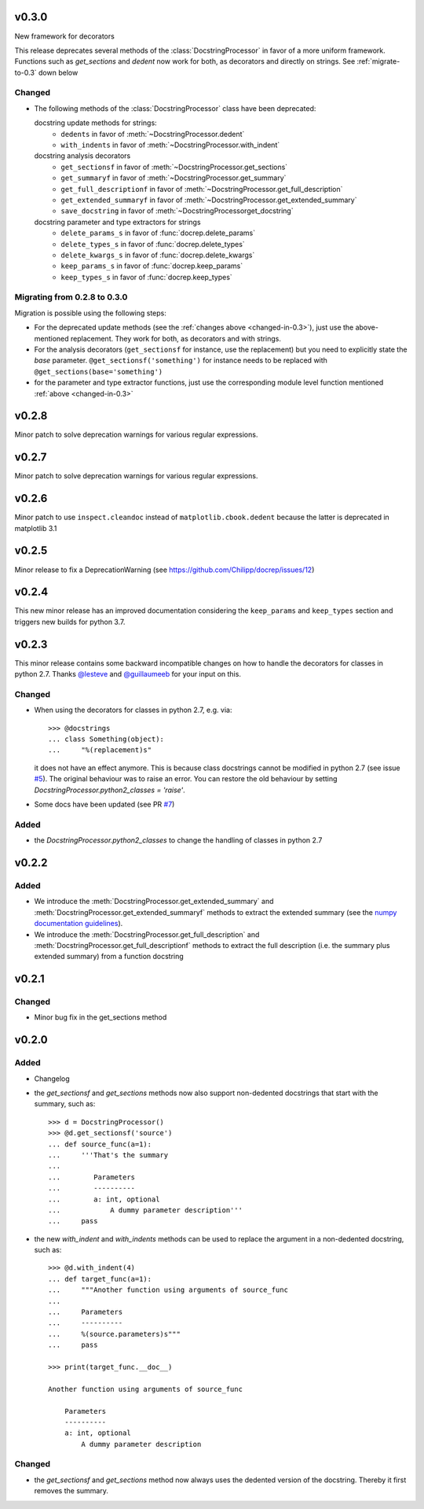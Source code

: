 v0.3.0
======
New framework for decorators

This release deprecates several methods of the :class:`DocstringProcessor` in
favor of a more uniform framework. Functions such as `get_sections` and `dedent`
now work for both, as decorators and directly on strings. See
:ref:`migrate-to-0.3` down below

.. _changed-in-0.3:

Changed
-------
- The following methods of the :class:`DocstringProcessor` class have been
  deprecated:

  docstring update methods for strings:
    * ``dedents`` in favor of :meth:`~DocstringProcessor.dedent`
    * ``with_indents`` in favor of :meth:`~DocstringProcessor.with_indent`
  docstring analysis decorators
    * ``get_sectionsf`` in favor of :meth:`~DocstringProcessor.get_sections`
    * ``get_summaryf`` in favor of :meth:`~DocstringProcessor.get_summary`
    * ``get_full_descriptionf`` in favor of :meth:`~DocstringProcessor.get_full_description`
    * ``get_extended_summaryf`` in favor of :meth:`~DocstringProcessor.get_extended_summary`
    * ``save_docstring`` in favor of :meth:`~DocstringProcessorget_docstring`
  docstring parameter and type extractors for strings
    * ``delete_params_s`` in favor of :func:`docrep.delete_params`
    * ``delete_types_s`` in favor of :func:`docrep.delete_types`
    * ``delete_kwargs_s`` in favor of :func:`docrep.delete_kwargs`
    * ``keep_params_s`` in favor of :func:`docrep.keep_params`
    * ``keep_types_s`` in favor of :func:`docrep.keep_types`

.. _migrate-to-0.3:

Migrating from 0.2.8 to 0.3.0
-----------------------------
Migration is possible using the following steps:

* For the deprecated update methods (see the :ref:`changes above <changed-in-0.3>`),
  just use the above-mentioned replacement. They work for both, as decorators and
  with strings.
* For the analysis decorators (``get_sectionsf`` for instance, use the replacement)
  but you need to explicitly state the `base` parameter.
  ``@get_sectionsf('something')`` for instance needs to be replaced with
  ``@get_sections(base='something')``
* for the parameter and type extractor functions, just use the corresponding
  module level function mentioned :ref:`above <changed-in-0.3>`

v0.2.8
======
Minor patch to solve deprecation warnings for various regular expressions.

v0.2.7
======
Minor patch to solve deprecation warnings for various regular expressions.

v0.2.6
======
Minor patch to use ``inspect.cleandoc`` instead of ``matplotlib.cbook.dedent`` because the latter is deprecated in matplotlib 3.1

v0.2.5
======
Minor release to fix a DeprecationWarning (see https://github.com/Chilipp/docrep/issues/12)

v0.2.4
======
This new minor release has an improved documentation considering the
``keep_params`` and ``keep_types`` section and triggers new builds for python
3.7.

v0.2.3
======
This minor release contains some backward incompatible changes on how to handle
the decorators for classes in python 2.7. Thanks
`@lesteve <https://github.com/lesteve>`__ and
`@guillaumeeb <https://github.com/guillaumeeb>`__ for your input on this.

Changed
-------
* When using the decorators for classes in python 2.7, e.g. via::

      >>> @docstrings
      ... class Something(object):
      ...     "%(replacement)s"

  it does not have an effect anymore. This is because class docstrings cannot
  be modified in python 2.7 (see issue
  `#5 <https://github.com/Chilipp/docrep/issues/5#>`__). The original behaviour
  was to raise an error. You can restore the old behaviour by setting
  `DocstringProcessor.python2_classes = 'raise'`.
* Some docs have been updated (see PR
  `#7 <https://github.com/Chilipp/docrep/pull/7>`__)

Added
-----
* the `DocstringProcessor.python2_classes` to change the handling of classes
  in python 2.7

v0.2.2
======
Added
-----
* We introduce the :meth:`DocstringProcessor.get_extended_summary` and
  :meth:`DocstringProcessor.get_extended_summaryf` methods to extract the
  extended summary (see the `numpy documentation guidelines`_).
* We introduce the :meth:`DocstringProcessor.get_full_description` and
  :meth:`DocstringProcessor.get_full_descriptionf` methods to extract the
  full description (i.e. the summary plus extended summary) from a function
  docstring

.. _numpy documentation guidelines: https://github.com/numpy/numpy/blob/master/doc/HOWTO_DOCUMENT.rst.txt

v0.2.1
======
Changed
-------
* Minor bug fix in the get_sections method

v0.2.0
======
Added
-----
* Changelog
* the `get_sectionsf` and `get_sections` methods now also support non-dedented
  docstrings that start with the summary, such as::

      >>> d = DocstringProcessor()
      >>> @d.get_sectionsf('source')
      ... def source_func(a=1):
      ...     '''That's the summary
      ...
      ...        Parameters
      ...        ----------
      ...        a: int, optional
      ...            A dummy parameter description'''
      ...     pass

* the new `with_indent` and `with_indents` methods can be used to replace the
  argument in a non-dedented docstring, such as::

      >>> @d.with_indent(4)
      ... def target_func(a=1):
      ...     """Another function using arguments of source_func
      ...
      ...     Parameters
      ...     ----------
      ...     %(source.parameters)s"""
      ...     pass

      >>> print(target_func.__doc__)

      Another function using arguments of source_func

          Parameters
          ----------
          a: int, optional
              A dummy parameter description

Changed
-------
* the `get_sectionsf` and `get_sections` method now always uses the dedented
  version of the docstring. Thereby it first removes the summary.

